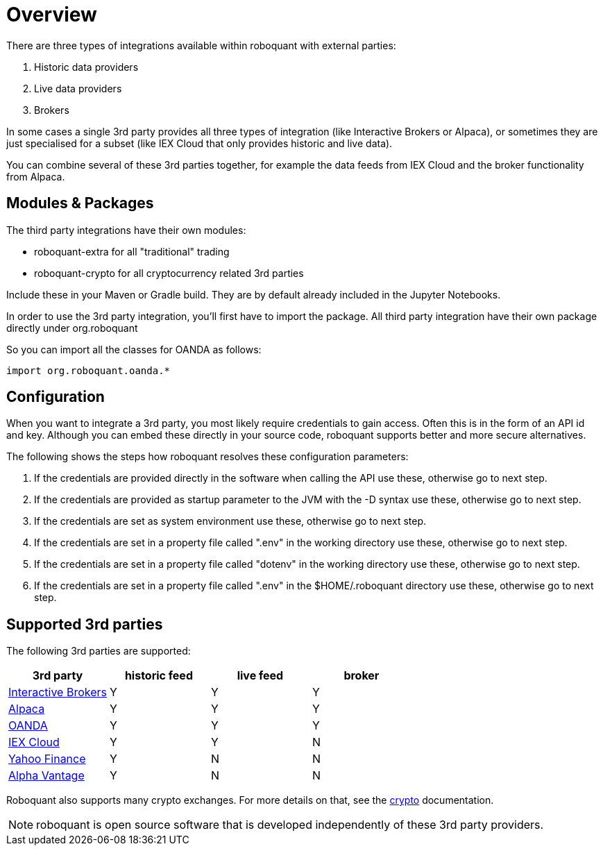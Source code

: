 = Overview
:jbake-date: 2020-01-31

There are three types of integrations available within roboquant with external parties:

. Historic data providers
. Live data providers
. Brokers

In some cases a single 3rd party provides all three types of integration (like Interactive Brokers or Alpaca), or sometimes they are just specialised for a subset (like IEX Cloud that only provides historic and live data).

You can combine several of these 3rd parties together, for example the data feeds from IEX Cloud and the broker
functionality from Alpaca.


== Modules & Packages
The third party integrations have their own modules:

* roboquant-extra for all "traditional" trading
* roboquant-crypto for all cryptocurrency related 3rd parties

Include these in your Maven or Gradle build. They are by default already included in the Jupyter Notebooks.

In order to use the 3rd party integration, you'll first have to import the package. All third party integration have their own package directly under org.roboquant

So you can import all the classes for OANDA as follows:

[source, kotlin]
----
import org.roboquant.oanda.*
----


== Configuration
When you want to integrate a 3rd party, you most likely require credentials to gain access. Often this is in the form of an  API id and key. Although you can embed these directly in your source code, roboquant supports better and more secure alternatives.

The following shows the steps how roboquant resolves these configuration parameters:

. If the credentials are provided directly in the software when calling the API use these, otherwise go to next step.
. If the credentials are provided as startup parameter to the JVM with the -D syntax use these, otherwise go to next step.
. If the credentials are set as system environment use these, otherwise go to next step.
. If the credentials are set in a property file called ".env" in the working directory use these, otherwise go to next step.
. If the credentials are set in a property file called "dotenv" in the working directory use these, otherwise go to next step.
. If the credentials are set in a property file called ".env" in the $HOME/.roboquant directory use these, otherwise go to next step.


== Supported 3rd parties
The following 3rd parties are supported:

|===
|3rd party |historic feed |live feed |broker

|xref:ibkr.adoc[Interactive Brokers]|Y|Y|Y
|xref:alpaca.adoc[Alpaca]|Y|Y|Y
|xref:oanda.adoc[OANDA]|Y|Y|Y
|xref:iex.adoc[IEX Cloud]|Y|Y|N
|xref:yahoo.adoc[Yahoo Finance]|Y|N|N
|xref:alphavantage.adoc[Alpha Vantage]|Y|N|N
|===


Roboquant also supports many crypto exchanges. For more details on that, see the xref:crypto.adoc[crypto] documentation.

NOTE: roboquant is open source software that is developed independently of these 3rd party providers.
